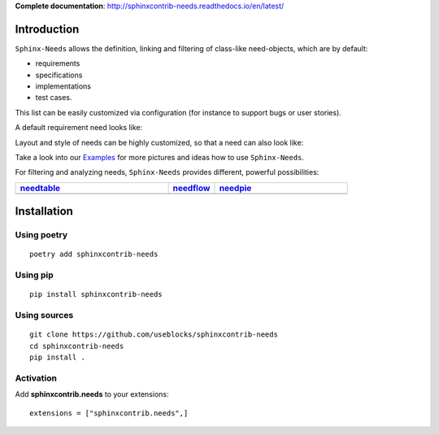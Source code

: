 **Complete documentation**: http://sphinxcontrib-needs.readthedocs.io/en/latest/

Introduction
============

``Sphinx-Needs`` allows the definition, linking and filtering of class-like need-objects, which are by default:

* requirements
* specifications
* implementations
* test cases.

This list can be easily customized via configuration (for instance to support bugs or user stories).

A default requirement need looks like:

.. image:: https://raw.githubusercontent.com/useblocks/sphinxcontrib-needs/master/docs/_images/need_1.png
   :align: center

Layout and style of needs can be highly customized, so that a need can also look like:

.. image:: https://raw.githubusercontent.com/useblocks/sphinxcontrib-needs/master/docs/_images/need_2.png
   :align: center

Take a look into our `Examples <https://sphinxcontrib-needs.readthedocs.io/en/latest/examples/index.html>`_ for more
pictures and ideas how to use ``Sphinx-Needs``.

For filtering and analyzing needs, ``Sphinx-Needs`` provides different, powerful possibilities:

.. list-table::
   :header-rows: 1
   :widths: 46,14,40

   - * `needtable <https://sphinxcontrib-needs.readthedocs.io/en/latest/directives/needtable.html>`_
     * `needflow <https://sphinxcontrib-needs.readthedocs.io/en/latest/directives/needflow.html>`_
     * `needpie <https://sphinxcontrib-needs.readthedocs.io/en/latest/directives/needpie.html>`_
   - * .. image:: https://raw.githubusercontent.com/useblocks/sphinxcontrib-needs/master/docs/_images/needtable_1.png
     * .. image:: https://raw.githubusercontent.com/useblocks/sphinxcontrib-needs/master/docs/_images/needflow_1.png
     * .. image:: https://raw.githubusercontent.com/useblocks/sphinxcontrib-needs/master/docs/_images/needpie_1.png

Installation
============

Using poetry
------------
::

    poetry add sphinxcontrib-needs


Using pip
---------
::

    pip install sphinxcontrib-needs

Using sources
-------------
::

    git clone https://github.com/useblocks/sphinxcontrib-needs
    cd sphinxcontrib-needs
    pip install .

Activation
----------

Add **sphinxcontrib.needs** to your extensions::

    extensions = ["sphinxcontrib.needs",]
